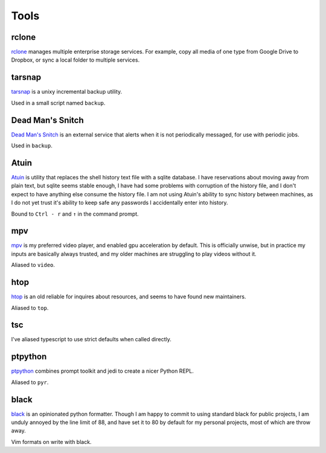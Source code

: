 =====
Tools
=====


.. _rclone-site: https://rclone.org/

rclone
======
`rclone <rclone-site_>`__ manages multiple enterprise storage services.
For example, copy all media of one type from Google Drive to Dropbox,
or sync a local folder to multiple services.


.. _tarsnap-site: https://www.tarsnap.com/

tarsnap
=======
`tarsnap <tarsnap-site_>`__ is a unixy incremental backup utility.

Used in a small script named ``backup``.


.. _dead-man's-snitch-site: https://deadmanssnitch.com/

Dead Man's Snitch
=================
`Dead Man's Snitch <dead-man's-snitch-site_>`__ is an external service that
alerts when it is not periodically messaged, for use with periodic jobs.

Used in ``backup``.


.. _atuin-site: https://github.com/ellie/atuin

Atuin
=====
`Atuin <atuin-site_>`__ is utility that replaces the shell history text file
with a sqlite database.
I have reservations about moving away from plain text, but sqlite seems stable
enough, I have had some problems with corruption of the history file, and I
don't expect to have anything else consume the history file.
I am not using Atuin's ability to sync history between machines, as I do not yet
trust it's ability to keep safe any passwords I accidentally enter into history.

Bound to ``Ctrl - r`` and ``↑`` in the command prompt.


.. _mpv-site: https://mpv.io/

mpv
===
`mpv <mpv-site_>`__ is my preferred video player, and enabled gpu acceleration
by default.
This is officially unwise, but in practice my inputs are basically always
trusted, and my older machines are struggling to play videos without it.

Aliased to ``video``.


.. _htop-site: https://htop.dev/

htop
====
`htop <htop-site_>`__ is an old reliable for inquires about resources, and seems
to have found new maintainers.

Aliased to ``top``.


tsc
===
I've aliased typescript to use strict defaults when called directly.


..
    I avoid aliasing my repl to py because Brett Cannon has claimed the name
    for his Python launcher.  https://github.com/brettcannon/python-launcher

.. _ptpython-site: https://github.com/prompt-toolkit/ptpython

ptpython
========
`ptpython <ptpython-site_>`__ combines prompt toolkit and jedi to create a
nicer Python REPL.

Aliased to ``pyr``.


.. _black-site: https://github.com/psf/black

black
=====
`black <black-site_>`__ is an opinionated python formatter.
Though I am happy to commit to using standard black for public projects, I am
unduly annoyed by the line limit of 88, and have set it to 80 by default for my
personal projects, most of which are throw away.

Vim formats on write with black.
